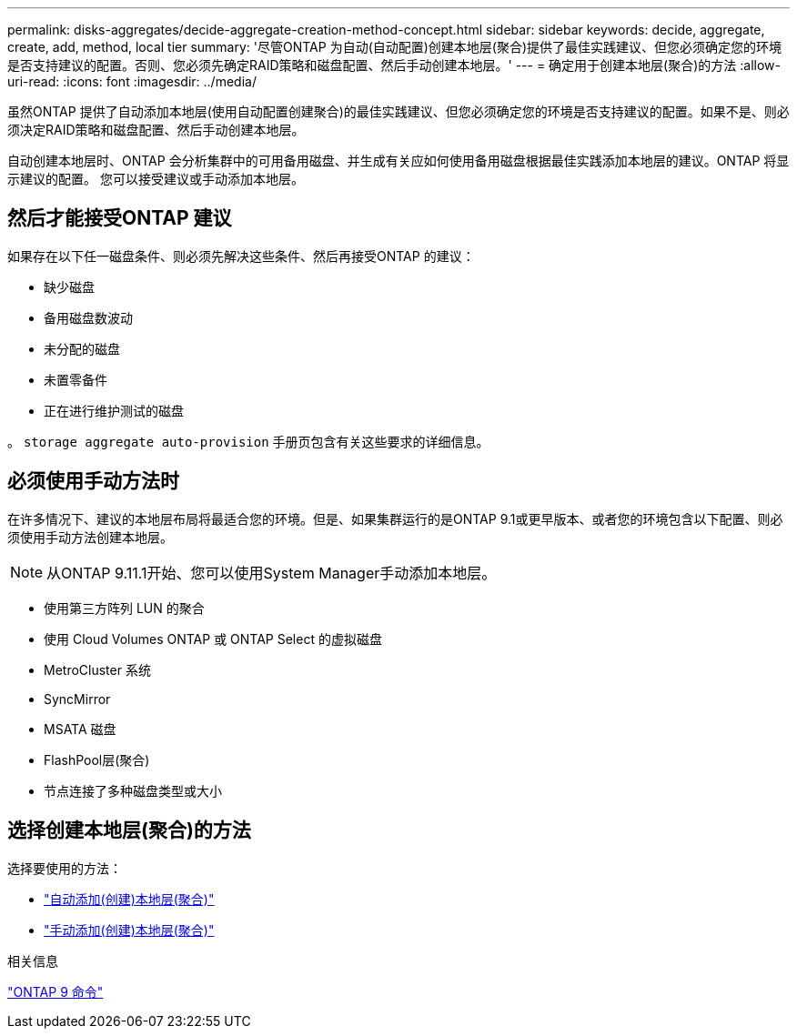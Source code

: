---
permalink: disks-aggregates/decide-aggregate-creation-method-concept.html 
sidebar: sidebar 
keywords: decide, aggregate, create, add, method, local tier 
summary: '尽管ONTAP 为自动(自动配置)创建本地层(聚合)提供了最佳实践建议、但您必须确定您的环境是否支持建议的配置。否则、您必须先确定RAID策略和磁盘配置、然后手动创建本地层。' 
---
= 确定用于创建本地层(聚合)的方法
:allow-uri-read: 
:icons: font
:imagesdir: ../media/


[role="lead"]
虽然ONTAP 提供了自动添加本地层(使用自动配置创建聚合)的最佳实践建议、但您必须确定您的环境是否支持建议的配置。如果不是、则必须决定RAID策略和磁盘配置、然后手动创建本地层。

自动创建本地层时、ONTAP 会分析集群中的可用备用磁盘、并生成有关应如何使用备用磁盘根据最佳实践添加本地层的建议。ONTAP 将显示建议的配置。  您可以接受建议或手动添加本地层。



== 然后才能接受ONTAP 建议

如果存在以下任一磁盘条件、则必须先解决这些条件、然后再接受ONTAP 的建议：

* 缺少磁盘
* 备用磁盘数波动
* 未分配的磁盘
* 未置零备件
* 正在进行维护测试的磁盘


。 `storage aggregate auto-provision` 手册页包含有关这些要求的详细信息。



== 必须使用手动方法时

在许多情况下、建议的本地层布局将最适合您的环境。但是、如果集群运行的是ONTAP 9.1或更早版本、或者您的环境包含以下配置、则必须使用手动方法创建本地层。


NOTE: 从ONTAP 9.11.1开始、您可以使用System Manager手动添加本地层。

* 使用第三方阵列 LUN 的聚合
* 使用 Cloud Volumes ONTAP 或 ONTAP Select 的虚拟磁盘
* MetroCluster 系统
* SyncMirror
* MSATA 磁盘
* FlashPool层(聚合)
* 节点连接了多种磁盘类型或大小




== 选择创建本地层(聚合)的方法

选择要使用的方法：

* link:create-aggregates-auto-provision-task.html["自动添加(创建)本地层(聚合)"]
* link:create-aggregates-manual-task.html["手动添加(创建)本地层(聚合)"]


.相关信息
http://docs.netapp.com/ontap-9/topic/com.netapp.doc.dot-cm-cmpr/GUID-5CB10C70-AC11-41C0-8C16-B4D0DF916E9B.html["ONTAP 9 命令"^]
